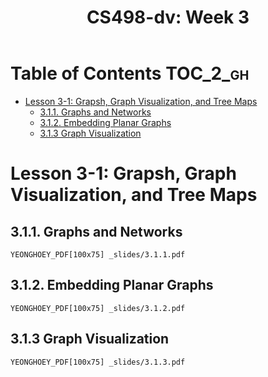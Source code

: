#+TITLE: CS498-dv: Week 3

* Table of Contents :TOC_2_gh:
- [[#lesson-3-1-grapsh-graph-visualization-and-tree-maps][Lesson 3-1: Grapsh, Graph Visualization, and Tree Maps]]
  - [[#311-graphs-and-networks][3.1.1. Graphs and Networks]]
  - [[#312-embedding-planar-graphs][3.1.2. Embedding Planar Graphs]]
  - [[#313-graph-visualization][3.1.3 Graph Visualization]]

* Lesson 3-1: Grapsh, Graph Visualization, and Tree Maps
** 3.1.1. Graphs and Networks
: YEONGHOEY_PDF[100x75] _slides/3.1.1.pdf

** 3.1.2. Embedding Planar Graphs
: YEONGHOEY_PDF[100x75] _slides/3.1.2.pdf

** 3.1.3 Graph Visualization
: YEONGHOEY_PDF[100x75] _slides/3.1.3.pdf
